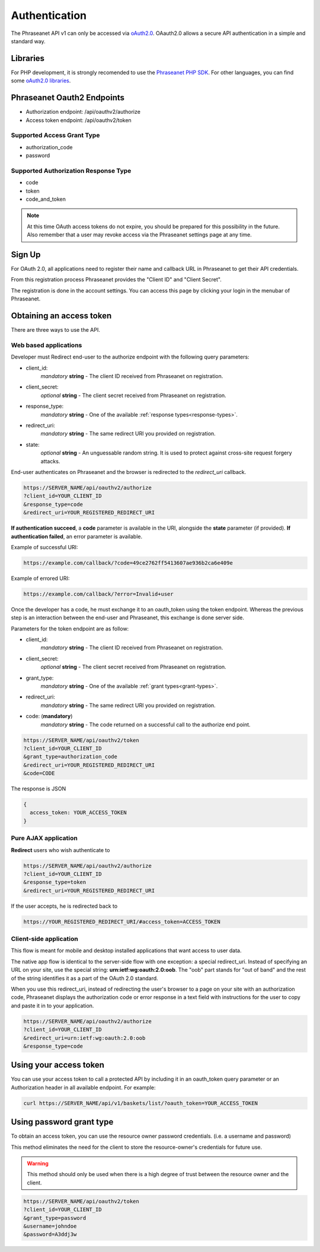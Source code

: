 Authentication
==============

The Phraseanet API v1 can only be accessed via `oAuth2.0`_.
OAauth2.0 allows a secure API authentication in a simple and standard way.

Libraries
---------

For PHP development, it is strongly recomended to use the `Phraseanet PHP SDK`_.
For other languages, you can find some `oAuth2.0 libraries`_.

Phraseanet Oauth2 Endpoints
---------------------------

* Authorization endpoint: /api/oauthv2/authorize
* Access token endpoint: /api/oauthv2/token

.. _grant-types:

Supported Access Grant Type
~~~~~~~~~~~~~~~~~~~~~~~~~~~

* authorization_code
* password

.. _response-types:

Supported Authorization Response Type
~~~~~~~~~~~~~~~~~~~~~~~~~~~~~~~~~~~~~

* code
* token
* code_and_token

.. note::

    At this time OAuth access tokens do not expire, you should be prepared for
    this possibility in the future. Also remember that a user may revoke access
    via the Phraseanet settings page at any time.

Sign Up
-------

For OAuth 2.0, all applications need to register their name and callback URL
in Phraseanet to get their API credentials.

From this registration process Phraseanet provides the "Client ID" and
"Client Secret".

The registration is done in the account settings. You can access this page
by clicking your login in the menubar of Phraseanet.

Obtaining an access token
-------------------------

There are three ways to use the API.

Web based applications
~~~~~~~~~~~~~~~~~~~~~~

Developer must Redirect end-user to the authorize endpoint with the following
query parameters:

- client_id:
    *mandatory* **string** - The client ID received from Phraseanet on
    registration.
- client_secret:
    *optional* **string** - The client secret received from Phraseanet on
    registration.
- response_type:
    *mandatory* **string** - One of the available :ref:`response types<response-types>`.
- redirect_uri:
    *mandatory* **string** - The same redirect URI you provided on registration.
- state:
    *optional* **string** - An unguessable random string. It is used to protect
    against cross-site request forgery attacks.

End-user authenticates on Phraseanet and the browser is redirected to the
*redirect_uri* callback.

.. code-block:: bash

    https://SERVER_NAME/api/oauthv2/authorize
    ?client_id=YOUR_CLIENT_ID
    &response_type=code
    &redirect_uri=YOUR_REGISTERED_REDIRECT_URI

**If authentication succeed**, a **code** parameter is available in the URI, alongside
the **state** parameter (if provided).
**If authentication failed**, an error parameter is available.

Example of successful URI:

.. code-block:: bash

    https://example.com/callback/?code=49ce2762ff5413607ae936b2ca6e409e

Example of errored URI:

.. code-block:: bash

    https://example.com/callback/?error=Invalid+user

Once the developer has a code, he must exchange it to an oauth_token using the
token endpoint. Whereas the previous step is an interaction between the end-user
and Phraseanet, this exchange is done server side.

Parameters for the token endpoint are as follow:

- client_id:
    *mandatory* **string** - The client ID received from Phraseanet on
    registration.
- client_secret:
    *optional* **string** - The client secret received from Phraseanet on
    registration.
- grant_type:
    *mandatory* **string** - One of the available :ref:`grant types<grant-types>`.
- redirect_uri:
    *mandatory* **string** - The same redirect URI you provided on registration.
- code: (**mandatory**)
    *mandatory* **string** - The code returned on a successful call to the
    authorize end point.

.. code-block:: bash

    https://SERVER_NAME/api/oauthv2/token
    ?client_id=YOUR_CLIENT_ID
    &grant_type=authorization_code
    &redirect_uri=YOUR_REGISTERED_REDIRECT_URI
    &code=CODE

The response is JSON

.. code-block:: javascript

      {
        access_token: YOUR_ACCESS_TOKEN
      }

Pure AJAX application
~~~~~~~~~~~~~~~~~~~~~

**Redirect** users who wish authenticate to

.. code-block:: bash

    https://SERVER_NAME/api/oauthv2/authorize
    ?client_id=YOUR_CLIENT_ID
    &response_type=token
    &redirect_uri=YOUR_REGISTERED_REDIRECT_URI

If the user accepts, he is redirected back to

.. code-block:: bash

    https://YOUR_REGISTERED_REDIRECT_URI/#access_token=ACCESS_TOKEN

Client-side application
~~~~~~~~~~~~~~~~~~~~~~~

This flow is meant for mobile and desktop installed applications that want
access to user data.

The native app flow is identical to the server-side flow with one exception:
a special redirect_uri. Instead of specifying an URL on your site, use the
special string: **urn:ietf:wg:oauth:2.0:oob**. The "oob" part stands for
"out of band" and the rest of the string identifies it as a part of
the OAuth 2.0 standard.

When you use this redirect_uri, instead of redirecting the user's browser
to a page on your site with an authorization code, Phraseanet displays
the authorization code or error response in a text field with instructions
for the user to copy and paste it in to your application.

.. code-block:: bash

    https://SERVER_NAME/api/oauthv2/authorize
    ?client_id=YOUR_CLIENT_ID
    &redirect_uri=urn:ietf:wg:oauth:2.0:oob
    &response_type=code

Using your access token
-----------------------

You can use your access token to call a protected API by including it
in an oauth_token query parameter or an Authorization header
in all available endpoint.
For example:

.. code-block:: bash

    curl https://SERVER_NAME/api/v1/baskets/list/?oauth_token=YOUR_ACCESS_TOKEN

Using password grant type
-------------------------

To obtain an access token, you can use the resource owner password credentials.
(i.e. a username and password)

This method eliminates the need for the client to store the
resource-owner's credentials for future use.

.. warning::

    This method should only be used when there is a high degree of trust between the
    resource owner and the client.

.. seealso::

    See `RFC oAuth v2 draft #10`_.

.. code-block:: bash

    https://SERVER_NAME/api/oauthv2/token
    ?client_id=YOUR_CLIENT_ID
    &grant_type=password
    &username=johndoe
    &password=A3ddj3w

.. _Phraseanet PHP SDK: https://github.com/alchemy-fr/Phraseanet-PHP-SDK
.. _oAuth2.0: https://oauth.net/2/
.. _oAuth2.0 libraries: https://oauth.net/code/
.. _RFC oAuth v2 draft #10: https://datatracker.ietf.org/doc/html/draft-ietf-oauth-v2-10#section-4.1.2
